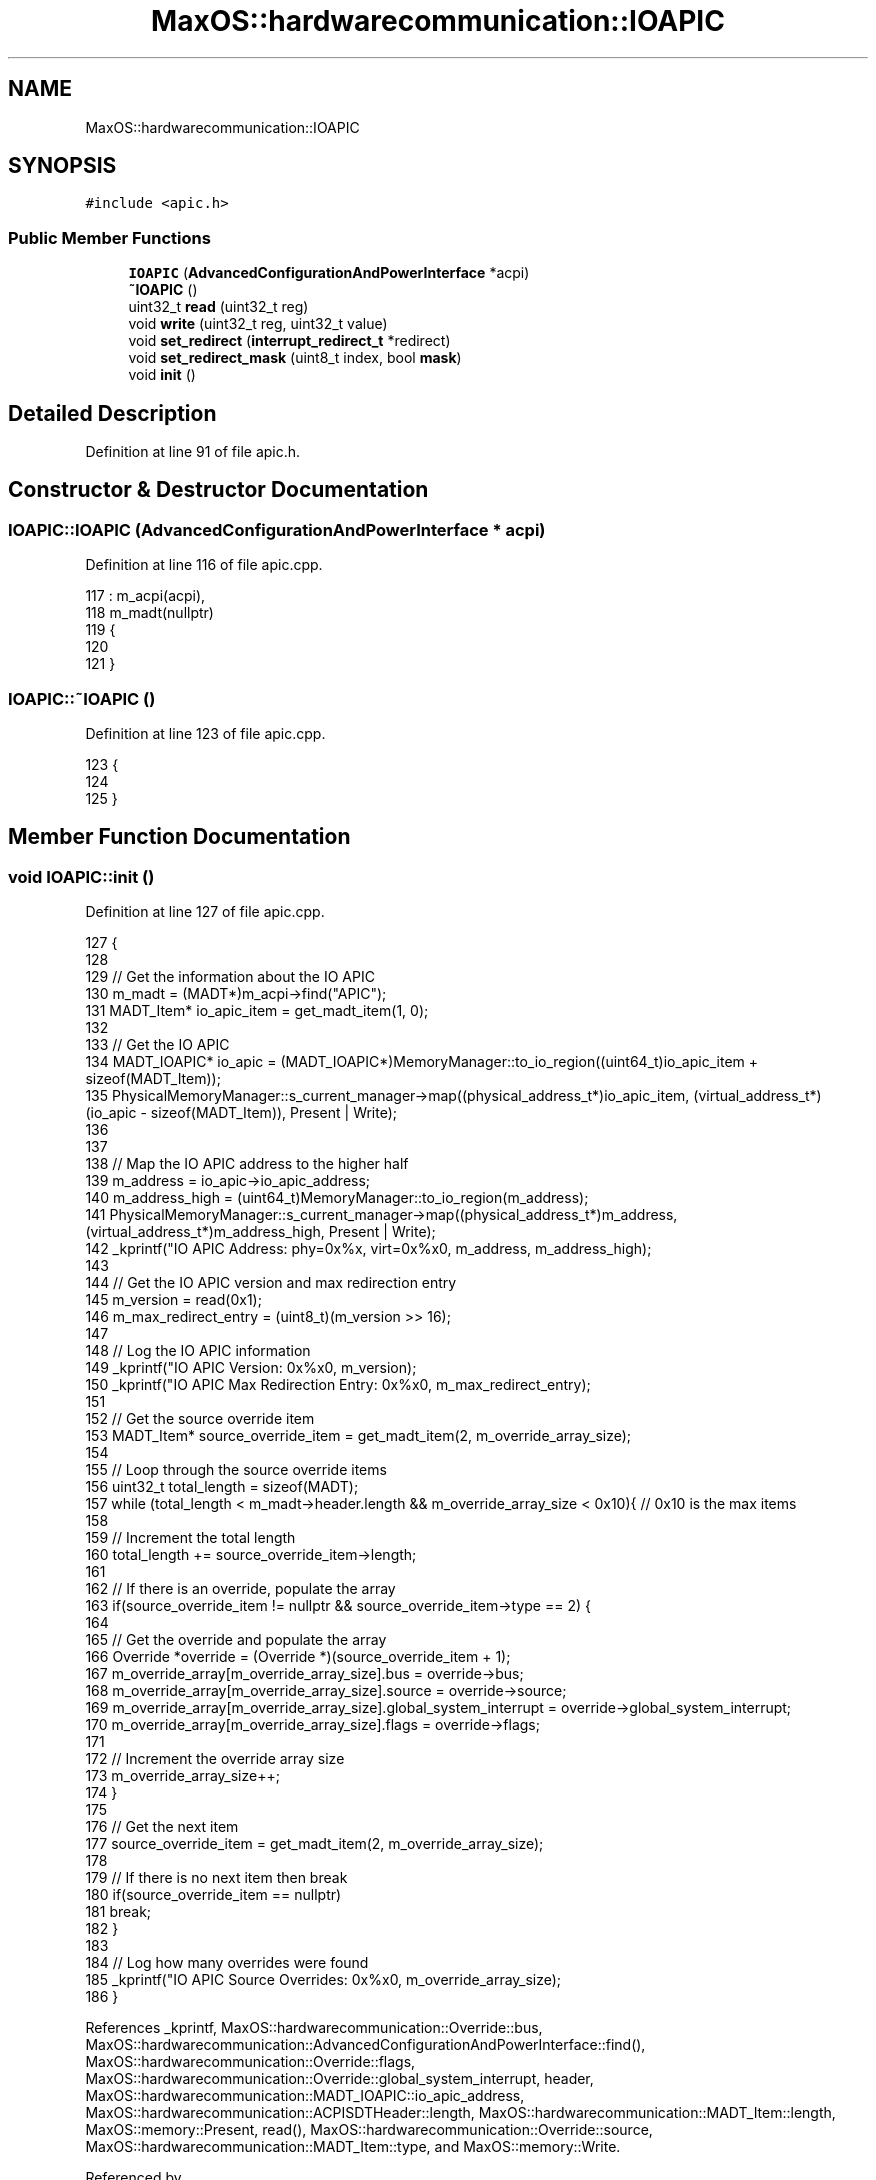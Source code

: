 .TH "MaxOS::hardwarecommunication::IOAPIC" 3 "Sat Mar 29 2025" "Version 0.1" "Max OS" \" -*- nroff -*-
.ad l
.nh
.SH NAME
MaxOS::hardwarecommunication::IOAPIC
.SH SYNOPSIS
.br
.PP
.PP
\fC#include <apic\&.h>\fP
.SS "Public Member Functions"

.in +1c
.ti -1c
.RI "\fBIOAPIC\fP (\fBAdvancedConfigurationAndPowerInterface\fP *acpi)"
.br
.ti -1c
.RI "\fB~IOAPIC\fP ()"
.br
.ti -1c
.RI "uint32_t \fBread\fP (uint32_t reg)"
.br
.ti -1c
.RI "void \fBwrite\fP (uint32_t reg, uint32_t value)"
.br
.ti -1c
.RI "void \fBset_redirect\fP (\fBinterrupt_redirect_t\fP *redirect)"
.br
.ti -1c
.RI "void \fBset_redirect_mask\fP (uint8_t index, bool \fBmask\fP)"
.br
.ti -1c
.RI "void \fBinit\fP ()"
.br
.in -1c
.SH "Detailed Description"
.PP 
Definition at line 91 of file apic\&.h\&.
.SH "Constructor & Destructor Documentation"
.PP 
.SS "IOAPIC::IOAPIC (\fBAdvancedConfigurationAndPowerInterface\fP * acpi)"

.PP
Definition at line 116 of file apic\&.cpp\&.
.PP
.nf
117 : m_acpi(acpi),
118   m_madt(nullptr)
119 {
120 
121 }
.fi
.SS "IOAPIC::~IOAPIC ()"

.PP
Definition at line 123 of file apic\&.cpp\&.
.PP
.nf
123                 {
124 
125 }
.fi
.SH "Member Function Documentation"
.PP 
.SS "void IOAPIC::init ()"

.PP
Definition at line 127 of file apic\&.cpp\&.
.PP
.nf
127                   {
128 
129   // Get the information about the IO APIC
130   m_madt = (MADT*)m_acpi->find("APIC");
131   MADT_Item* io_apic_item = get_madt_item(1, 0);
132 
133   // Get the IO APIC
134   MADT_IOAPIC* io_apic = (MADT_IOAPIC*)MemoryManager::to_io_region((uint64_t)io_apic_item + sizeof(MADT_Item));
135   PhysicalMemoryManager::s_current_manager->map((physical_address_t*)io_apic_item, (virtual_address_t*)(io_apic - sizeof(MADT_Item)), Present | Write);
136 
137 
138   // Map the IO APIC address to the higher half
139   m_address = io_apic->io_apic_address;
140   m_address_high = (uint64_t)MemoryManager::to_io_region(m_address);
141   PhysicalMemoryManager::s_current_manager->map((physical_address_t*)m_address, (virtual_address_t*)m_address_high, Present | Write);
142   _kprintf("IO APIC Address: phy=0x%x, virt=0x%x\n", m_address, m_address_high);
143 
144   // Get the IO APIC version and max redirection entry
145   m_version = read(0x1);
146   m_max_redirect_entry = (uint8_t)(m_version >> 16);
147 
148   // Log the IO APIC information
149   _kprintf("IO APIC Version: 0x%x\n", m_version);
150   _kprintf("IO APIC Max Redirection Entry: 0x%x\n", m_max_redirect_entry);
151 
152   // Get the source override item
153   MADT_Item* source_override_item = get_madt_item(2, m_override_array_size);
154 
155   // Loop through the source override items
156   uint32_t total_length = sizeof(MADT);
157   while (total_length < m_madt->header\&.length && m_override_array_size < 0x10){ // 0x10 is the max items
158 
159       // Increment the total length
160       total_length += source_override_item->length;
161 
162       // If there is an override, populate the array
163       if(source_override_item != nullptr && source_override_item->type == 2) {
164 
165           // Get the override and populate the array
166           Override *override = (Override *)(source_override_item + 1);
167           m_override_array[m_override_array_size]\&.bus = override->bus;
168           m_override_array[m_override_array_size]\&.source = override->source;
169           m_override_array[m_override_array_size]\&.global_system_interrupt = override->global_system_interrupt;
170           m_override_array[m_override_array_size]\&.flags = override->flags;
171 
172           // Increment the override array size
173           m_override_array_size++;
174       }
175 
176       // Get the next item
177       source_override_item = get_madt_item(2, m_override_array_size);
178 
179       // If there is no next item then break
180       if(source_override_item == nullptr)
181           break;
182   }
183 
184   // Log how many overrides were found
185   _kprintf("IO APIC Source Overrides: 0x%x\n", m_override_array_size);
186 }
.fi
.PP
References _kprintf, MaxOS::hardwarecommunication::Override::bus, MaxOS::hardwarecommunication::AdvancedConfigurationAndPowerInterface::find(), MaxOS::hardwarecommunication::Override::flags, MaxOS::hardwarecommunication::Override::global_system_interrupt, header, MaxOS::hardwarecommunication::MADT_IOAPIC::io_apic_address, MaxOS::hardwarecommunication::ACPISDTHeader::length, MaxOS::hardwarecommunication::MADT_Item::length, MaxOS::memory::Present, read(), MaxOS::hardwarecommunication::Override::source, MaxOS::hardwarecommunication::MADT_Item::type, and MaxOS::memory::Write\&.
.PP
Referenced by MaxOS::hardwarecommunication::AdvancedProgrammableInterruptController::AdvancedProgrammableInterruptController()\&.
.SS "uint32_t IOAPIC::read (uint32_t reg)"

.PP
Definition at line 221 of file apic\&.cpp\&.
.PP
.nf
221                                   {
222 
223   // Write the register
224   *(volatile uint32_t*)(m_address_high + 0x00) = reg;
225 
226   // Return the value
227   return *(volatile uint32_t*)(m_address_high + 0x10);
228 
229 
230 
231 }
.fi
.PP
Referenced by init()\&.
.SS "void IOAPIC::set_redirect (\fBinterrupt_redirect_t\fP * redirect)"

.PP
Definition at line 272 of file apic\&.cpp\&.
.PP
.nf
272                                                         {
273 
274     // Create the redirection entry
275     RedirectionEntry entry;
276     entry\&.raw = redirect->flags | (redirect -> interrupt & 0xFF);
277     entry\&.destination = redirect->destination;
278     entry\&.mask = redirect->mask;
279 
280     // Check if a global system interrupt is used
281     for (uint8_t i = 0; i < m_override_array_size; i++) {
282 
283         if (m_override_array[i]\&.source != redirect->type)
284           continue;
285 
286         // Set the lower 4 bits of the pin
287         entry\&.pin_polarity = ((m_override_array[i]\&.flags & 0b11) == 2) ? 0b1 : 0b0;
288         entry\&.pin_polarity = (((m_override_array[i]\&.flags >> 2) & 0b11) == 2) ? 0b1 : 0b0;
289 
290         // Set the trigger mode
291         entry\&.trigger_mode = (((m_override_array[i]\&.flags >> 2) & 0b11) == 2);
292 
293         break;
294 
295     }
296 
297     // Write the redirect
298     write_redirect(redirect->index, &entry);
299 
300 }
.fi
.PP
References MaxOS::hardwarecommunication::RedirectionEntry::destination, MaxOS::hardwarecommunication::InterruptRedirect::destination, MaxOS::hardwarecommunication::InterruptRedirect::flags, MaxOS::hardwarecommunication::Override::flags, MaxOS::drivers::peripherals::i, MaxOS::hardwarecommunication::InterruptRedirect::index, MaxOS::hardwarecommunication::RedirectionEntry::mask, MaxOS::hardwarecommunication::InterruptRedirect::mask, MaxOS::hardwarecommunication::RedirectionEntry::pin_polarity, MaxOS::hardwarecommunication::RedirectionEntry::raw, source, MaxOS::hardwarecommunication::RedirectionEntry::trigger_mode, and MaxOS::hardwarecommunication::InterruptRedirect::type\&.
.SS "void IOAPIC::set_redirect_mask (uint8_t index, bool mask)"

.PP
Definition at line 301 of file apic\&.cpp\&.
.PP
.nf
301                                                        {
302 
303     // Read the current entry
304     RedirectionEntry entry;
305     read_redirect(index, &entry);
306 
307     // Set the mask
308     entry\&.mask = mask;
309 
310     // Write the entry
311     write_redirect(index, &entry);
312 }
.fi
.PP
References mask, and MaxOS::hardwarecommunication::RedirectionEntry::mask\&.
.PP
Referenced by MaxOS::drivers::clock::PIT::ticks_per_ms()\&.
.SS "void IOAPIC::write (uint32_t reg, uint32_t value)"

.PP
Definition at line 233 of file apic\&.cpp\&.
.PP
.nf
233                                                {
234 
235     // Write the register
236     *(volatile uint32_t*)(m_address_high + 0x00) = reg;
237 
238     // Write the value
239     *(volatile uint32_t*)(m_address_high + 0x10) = value;
240 }
.fi


.SH "Author"
.PP 
Generated automatically by Doxygen for Max OS from the source code\&.
